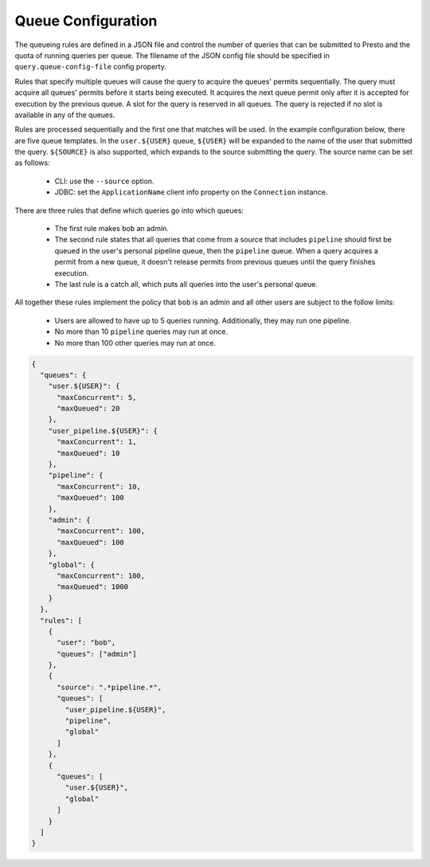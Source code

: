===================
Queue Configuration
===================

The queueing rules are defined in a JSON file and control the number of queries
that can be submitted to Presto and the quota of running queries per queue.
The filename of the JSON config file should be specified in ``query.queue-config-file``
config property.

Rules that specify multiple queues will cause the query to acquire the queues'
permits sequentially. The query must acquire all queues' permits before it starts
being executed. It acquires the next queue permit only after it is accepted for
execution by the previous queue. A slot for the query is reserved in all queues.
The query is rejected if no slot is available in any of the queues.

Rules are processed sequentially and the first one that matches will be used.
In the example configuration below, there are five queue templates.
In the ``user.${USER}`` queue, ``${USER}`` will be expanded to the name of the
user that submitted the query. ``${SOURCE}`` is also supported, which expands
to the source submitting the query. The source name can be set as follows:

  * CLI: use the ``--source`` option.

  * JDBC: set the ``ApplicationName`` client info property on the ``Connection`` instance.

There are three rules that define which queries go into which queues:

  * The first rule makes ``bob`` an admin.

  * The second rule states that all queries that come from a source that includes ``pipeline``
    should first be queued in the user's personal pipeline queue, then the ``pipeline`` queue.
    When a query acquires a permit from a new queue, it doesn't release permits from previous
    queues until the query finishes execution.

  * The last rule is a catch all, which puts all queries into the user's personal queue.

All together these rules implement the policy that ``bob`` is an admin and
all other users are subject to the follow limits:

  * Users are allowed to have up to 5 queries running. Additionally, they may run one pipeline.

  * No more than 10 ``pipeline`` queries may run at once.

  * No more than 100 other queries may run at once.

.. code-block:: json

    {
      "queues": {
        "user.${USER}": {
          "maxConcurrent": 5,
          "maxQueued": 20
        },
        "user_pipeline.${USER}": {
          "maxConcurrent": 1,
          "maxQueued": 10
        },
        "pipeline": {
          "maxConcurrent": 10,
          "maxQueued": 100
        },
        "admin": {
          "maxConcurrent": 100,
          "maxQueued": 100
        },
        "global": {
          "maxConcurrent": 100,
          "maxQueued": 1000
        }
      },
      "rules": [
        {
          "user": "bob",
          "queues": ["admin"]
        },
        {
          "source": ".*pipeline.*",
          "queues": [
            "user_pipeline.${USER}",
            "pipeline",
            "global"
          ]
        },
        {
          "queues": [
            "user.${USER}",
            "global"
          ]
        }
      ]
    }
